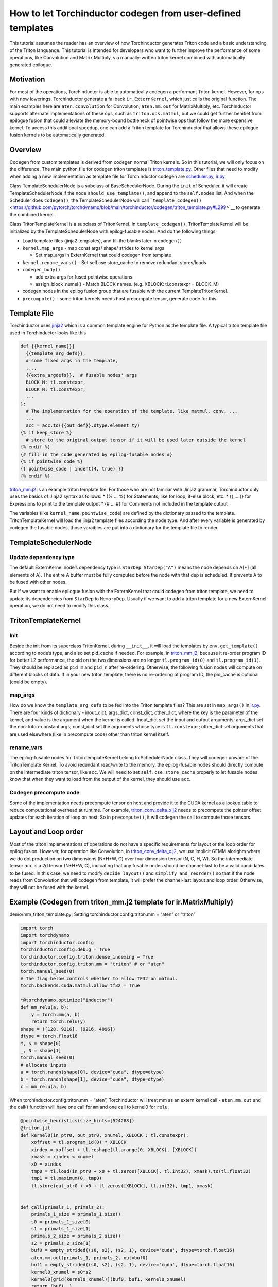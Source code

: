 How to let Torchinductor codegen from user-defined templates
============================================================

This tutorial assumes the reader has an overview of how Torchinductor
generates Triton code and a basic understanding of the Triton languange.
This tutorial is intended for developers who want to further improve the
performance of some operations, like Convolution and Matrix Multiply,
via manually-written triton kernel combined with automatically generated
epilogue.

Motivation
----------

For most of the operations, Torchinductor is able to automatically
codegen a performant Triton kernel. However, for ops with now lowerings,
TorchInductor generate a fallback ``ir.ExternKernel``, which just calls
the original function. The main examples here are ``aten.convolution``
for Convolution, ``aten.mm.out`` for MatrixMultiply, etc. TorchInductor
supports alternate implementations of these ops, such as
``triton.ops.matmul``, but we could get further benifiet from epilogue
fusion that could alleviate the memory-bound bottleneck of pointwise ops
that follow the more expensive kernel. To access this additional
speedup, one can add a Triton template for Torchinductor that allows
these epilogue fusion kernels to be automatically generated.

Overview
--------

Codegen from custom templates is derived from codegen normal Triton
kernels. So in this tutorial, we will only focus on the difference. The
main python file for codegen triton templates is
`triton_template.py <https://github.com/pytorch/torchdynamo/blob/main/torchinductor/codegen/triton_template.py>`__.
Other files that need to modify when adding a new implementation as
template file for Torchinductor codegen are
`scheduler.py <https://github.com/pytorch/torchdynamo/blob/main/torchinductor/scheduler.py>`__,
`ir.py <https://github.com/pytorch/torchdynamo/blob/main/torchinductor/ir.py>`__.

Class TemplateSchedulerNode is a subclass of BaseSchedulerNode. During
the ``init`` of Scheduler, it will create TemplateSchedulerNode if the
node ``should_use_template()``, and append to the ``self.nodes`` list.
And when the Scheduler does ``codegen()``, the TemplateSchedulerNode
will call
```template_codegen()`` <https://github.com/pytorch/torchdynamo/blob/main/torchinductor/codegen/triton_template.py#L299>`__
to generate the combined kernel.

Class TritonTemplateKernel is a subclass of TritonKernel. In
``template_codegen()``, TritonTemplateKernel will be initialized by the
TemplateSchedulerNode with epilog-fusable nodes. And do the following
things:

-  Load template files (jinja2 templates), and fill the blanks later in
   ``codegen()``
-  ``kernel.map_args`` - map const args/ shape/ strides to kernel args

   -  Set map_args in ExternKernel that could codegen from template

-  ``kernel.rename_vars()`` - Set self.cse.store_cache to remove
   redundant stores/loads
-  ``codegen_body()``

   -  add extra args for fused pointwise operations
   -  assign_block_numel() - Match BLOCK names. (e.g. XBLOCK:
      tl.constexpr = BLOCK_M)

-  codegen nodes in the epilog fusion group that are fusable with the
   current TemplateTritonKernel.
-  ``precompute()`` - some triton kernels needs host precompute tensor,
   generate code for this

Template File
-------------

Torchinductor uses `jinja2 <https://palletsprojects.com/p/jinja/>`__
which is a common template engine for Python as the template file. A
typical triton template file used in Torchinductor looks like this

.. code:: py

   def {{kernel_name}}{
     {{template_arg_defs}},
     # some fixed args in the template,
     ...,
     {{extra_argdefs}},  # fusable nodes' args
     BLOCK_M: tl.constexpr,
     BLOCK_N: tl.constexpr,
     ...
   }:
     # The implementation for the operation of the template, like matmul, conv, ...
     ...
     acc = acc.to({{out_def}}.dtype.element_ty)
   {% if keep_store %}
     # store to the original output tensor if it will be used later outside the kernel
   {% endif %}
   {# fill in the code generated by epilog-fusable nodes #}
   {% if pointwise_code %}
   {{ pointwise_code | indent(4, true) }}
   {% endif %}

`triton_mm.j2 <https://github.com/pytorch/torchdynamo/blob/main/torchinductor/codegen/triton_mm.j2>`__
is an example triton template file. For those who are not familiar with
Jinja2 grammar, Torchinductor only uses the basics of Jinja2 syntax as
follows: \* {% … %} for Statements, like for loop, if-else block, etc.
\* {{ … }} for Expressions to print to the template output \* {# … #}
for Comments not included in the template output

The variables (like ``kernel_name``, ``pointwise_code``) are defined by
the dictionary passed to the template. TritonTemplateKernel will load
the jinja2 template files according the node type. And after every
variable is generated by codegen the fusable nodes, those varaibles are
put into a dictionary for the template file to render.

TemplateSchedulerNode
---------------------

Update dependency type
~~~~~~~~~~~~~~~~~~~~~~

The default ExternKernel node’s dependency type is ``StarDep``.
``StarDep("A")`` means the node depends on A[*] (all elements of A). The
entire A buffer must be fully computed before the node with that dep is
scheduled. It prevents A to be fused with other nodes.

But if we want to enable epilogue fusion with the ExternKernel that
could codegen from triton template, we need to update its dependencies
from ``StarDep`` to ``MemoryDep``. Usually if we want to add a triton
template for a new ExternKernel operation, we do not need to modify this
class.

TritonTemplateKernel
--------------------

Init
~~~~

Beside the init from its superclass TritonKernel, during ``__init__``,
it will load the templates by ``env.get_template()`` according to node’s
type, and also set pid_cache if needed. For example, in
`triton_mm.j2 <https://github.com/pytorch/torchdynamo/blob/main/torchinductor/codegen/triton_mm.j2>`__,
because it re-order program ID for better L2 performance, the pid on the
two dimensions are no longer ``tl.program_id(0)`` and
``tl.program_id(1)``. They should be replaced as ``pid_m`` and ``pid_n``
after re-ordering. Otherwise, the following fusion nodes will compute on
different blocks of data. If in your new triton template, there is no
re-ordering of program ID, the pid_cache is optional (could be empty).

map_args
~~~~~~~~

How do we know the ``template_arg_defs`` to be fed into the Triton
template files? This are set in ``map_args()`` in
`ir.py <https://github.com/pytorch/torchdynamo/blob/main/torchinductor/ir.py>`__.
There are four kinds of dictionary - inout_dict, args_dict, const_dict,
other_dict, where the key is the parameter of the kernel, and value is
the argument when the kernel is called. Inout_dict set the input and
output arguments; args_dict set the non-triton-constant args; const_dict
set the arguments whose type is ``tl.constexpr``; other_dict set
arguments that are used elsewhere (like in precompute code) other than
triton kernel itself.

rename_vars
~~~~~~~~~~~

The epilog-fusable nodes for TritonTemplateKernel belong to
SchedulerNode class. They will codegen unware of the TritonTemplate
Kernel. To avoid redundant read/write to the memory, the epilog-fusable
nodes should directly compute on the intermediate triton tensor, like
``acc``. We will need to set ``self.cse.store_cache`` properly to let
fusable nodes know that when they want to load from the output of the
kernel, they should use ``acc``.

Codegen precompute code
~~~~~~~~~~~~~~~~~~~~~~~

Some of the implementation needs precompute tensor on host and provide
it to the CUDA kernel as a lookup table to reduce computational overhead
at runtime. For example,
`triton_conv_delta_x.j2 <https://github.com/pytorch/torchdynamo/blob/main/torchinductor/codegen/triton_conv_delta_x.j2>`__
needs to precompute the pointer offset updates for each iteration of
loop on host. So in ``precompute()``, it will codegen the call to
compute those tensors.

Layout and Loop order
---------------------

Most of the triton implementations of operations do not have a specific
requirements for layout or the loop order for epilog fusion. However,
for operation like Convolution, in
`triton_conv_delta_x.j2 <https://github.com/pytorch/torchdynamo/blob/main/torchinductor/codegen/triton_conv_delta_x.j2>`__,
we use implicit GEMM alorighm where we do dot production on two
dimensions (N*H*W, C) over four dimension tensor (N, C, H, W). So the
intermediate tensor ``acc`` is a 2d tensor (N*H*W, C), indicating that
any fusable nodes should be channel-last to be a valid candidates to be
fused. In this case, we need to modify ``decide_layout()`` and
``simplify_and_reorder()`` so that if the node reads from Convolution
that will codegen from template, it will prefer the channel-last layout
and loop order. Otherwise, they will not be fused with the kernel.

Example (Codegen from triton_mm.j2 template for ir.MatrixMultiply)
------------------------------------------------------------------

demo/mm_triton_template.py; Setting torchinductor.config.triton.mm =
“aten” or “triton”

.. code:: py

   import torch
   import torchdynamo
   import torchinductor.config
   torchinductor.config.debug = True
   torchinductor.config.triton.dense_indexing = True
   torchinductor.config.triton.mm = "triton" # or "aten"
   torch.manual_seed(0)
   # The flag below controls whether to allow TF32 on matmul.
   torch.backends.cuda.matmul.allow_tf32 = True

   *@torchdynamo.optimize("inductor")
   def mm_relu(a, b):
       y = torch.mm(a, b)
       return torch.relu(y)
   shape = ([128, 9216], [9216, 4096])
   dtype = torch.float16
   M, K = shape[0]
   _, N = shape[1]
   torch.manual_seed(0)
   # allocate inputs
   a = torch.randn(shape[0], device="cuda", dtype=dtype)
   b = torch.randn(shape[1], device="cuda", dtype=dtype)
   c = mm_relu(a, b)

When torchinductor.config.triton.mm = “aten”, Torchinductor will treat
mm as an extern kernel call - ``aten.mm.out`` and the call() function
will have one call for ``mm`` and one call to kernel0 for ``relu``.

.. code:: py

   @pointwise_heuristics(size_hints=[524288])
   @triton.jit
   def kernel0(in_ptr0, out_ptr0, xnumel, XBLOCK : tl.constexpr):
       xoffset = tl.program_id(0) * XBLOCK
       xindex = xoffset + tl.reshape(tl.arange(0, XBLOCK), [XBLOCK])
       xmask = xindex < xnumel
       x0 = xindex
       tmp0 = tl.load(in_ptr0 + x0 + tl.zeros([XBLOCK], tl.int32), xmask).to(tl.float32)
       tmp1 = tl.maximum(0, tmp0)
       tl.store(out_ptr0 + x0 + tl.zeros([XBLOCK], tl.int32), tmp1, xmask)


   def call(primals_1, primals_2):
       primals_1_size = primals_1.size()
       s0 = primals_1_size[0]
       s1 = primals_1_size[1]
       primals_2_size = primals_2.size()
       s2 = primals_2_size[1]
       buf0 = empty_strided((s0, s2), (s2, 1), device='cuda', dtype=torch.float16)
       aten.mm.out(primals_1, primals_2, out=buf0)
       buf1 = empty_strided((s0, s2), (s2, 1), device='cuda', dtype=torch.float16)
       kernel0_xnumel = s0*s2
       kernel0[grid(kernel0_xnumel)](buf0, buf1, kernel0_xnumel)
       return (buf1, )

When torchinductor.config.triton.mm = “triton”, Torchinductor will load
the template
`triton_mm.j2 <https://github.com/pytorch/torchdynamo/blob/main/torchinductor/codegen/triton_mm.j2>`__
and generate code below. It will codegen only one kernel (kernel0) for
mm+relu.

.. code:: py

   @mm_heuristics()
   @mm_autotune()
   @triton.jit
   def kernel0(
       A,B,M,N,K,stride_am,stride_ak,stride_bk,stride_bn,stride_cm,stride_cn,
       # fusable kernels args
       out_ptr3,
       ks0,
       allow_tf32: tl.constexpr,
       BLOCK_M: tl.constexpr, BLOCK_N: tl.constexpr,
       BLOCK_K: tl.constexpr, GROUP_M: tl.constexpr,
       SPLIT_K: tl.constexpr, EVEN_K: tl.constexpr,
       ACC_TYPE: tl.constexpr,
   ):
       # matrix multiplication
       pid = tl.program_id(0)
       pid_z = tl.program_id(1)
       grid_m = (M + BLOCK_M - 1) // BLOCK_M
       grid_n = (N + BLOCK_N - 1) // BLOCK_N
       # re-order program ID for better L2 performance
       width = GROUP_M * grid_n
       group_id = pid // width
       group_size = min(grid_m - group_id * GROUP_M, GROUP_M)
       pid_m = group_id * GROUP_M + (pid % group_size)
       pid_n = (pid % width) // (group_size)
       # do matrix multiplication
       rm = pid_m * BLOCK_M + tl.arange(0, BLOCK_M)
       rn = pid_n * BLOCK_N + tl.arange(0, BLOCK_N)
       ram = tl.max_contiguous(tl.multiple_of(rm % M, BLOCK_M), BLOCK_M)
       rbn = tl.max_contiguous(tl.multiple_of(rn % N, BLOCK_N), BLOCK_N)
       rk = pid_z * BLOCK_K + tl.arange(0, BLOCK_K)
       # pointers
       A_ptrs = A + (ram[:, None] * stride_am + rk[None, :] * stride_ak)
       B_ptrs = B + (rk[:, None] * stride_bk + rbn[None, :] * stride_bn)
       acc = tl.zeros((BLOCK_M, BLOCK_N), dtype=ACC_TYPE)
       for k in range(K, 0, -BLOCK_K * SPLIT_K):
           if EVEN_K:
               a = tl.load(A_ptrs)
               b = tl.load(B_ptrs)
           else:
               a = tl.load(A_ptrs, mask=rk[None, :] < k, other=0.0)
               b = tl.load(B_ptrs, mask=rk[:, None] < k, other=0.0)
           acc += tl.dot(a, b, allow_tf32=allow_tf32)
           A_ptrs += BLOCK_K * SPLIT_K * stride_ak
           B_ptrs += BLOCK_K * SPLIT_K * stride_bk
       acc = acc.to(out_ptr3.dtype.element_ty)


       XBLOCK: tl.constexpr = BLOCK_M
       YBLOCK: tl.constexpr = BLOCK_N
       xnumel = M
       ynumel = N
       xoffset = pid_m * XBLOCK
       xindex = xoffset + tl.reshape(tl.arange(0, XBLOCK), [XBLOCK, 1])
       xmask = xindex < xnumel
       yoffset = pid_n * YBLOCK
       yindex = yoffset + tl.reshape(tl.arange(0, YBLOCK), [1, YBLOCK])
       ymask = yindex < ynumel
       x0 = xindex
       y1 = yindex
       tmp0 = tl.maximum(0, *acc*)
       tl.store(out_ptr3 + y1 + (ks0*x0) + tl.zeros([XBLOCK, YBLOCK], tl.int32), tmp0, xmask & ymask)


   def call(primals_1, primals_2):
       primals_1_size = primals_1.size()
       s0 = primals_1_size[0]
       s1 = primals_1_size[1]
       primals_2_size = primals_2.size()
       s2 = primals_2_size[1]
       buf1 = empty_strided((s0, s2), (s2, 1), device='cuda', dtype=torch.float16)
       
       def grid_kernel0(META):
           return (
               triton.cdiv(s0, META["BLOCK_M"]) * triton.cdiv(s2, META["BLOCK_N"]),
               META["SPLIT_K"],
           )

       kernel0[grid_kernel0](primals_1, primals_2, s0, s2, s1, s1, 1, s2, 1, s2, 1, buf1, s2, GROUP_M=8, ACC_TYPE=tl.float32, allow_tf32=True)
       return (buf1, )
